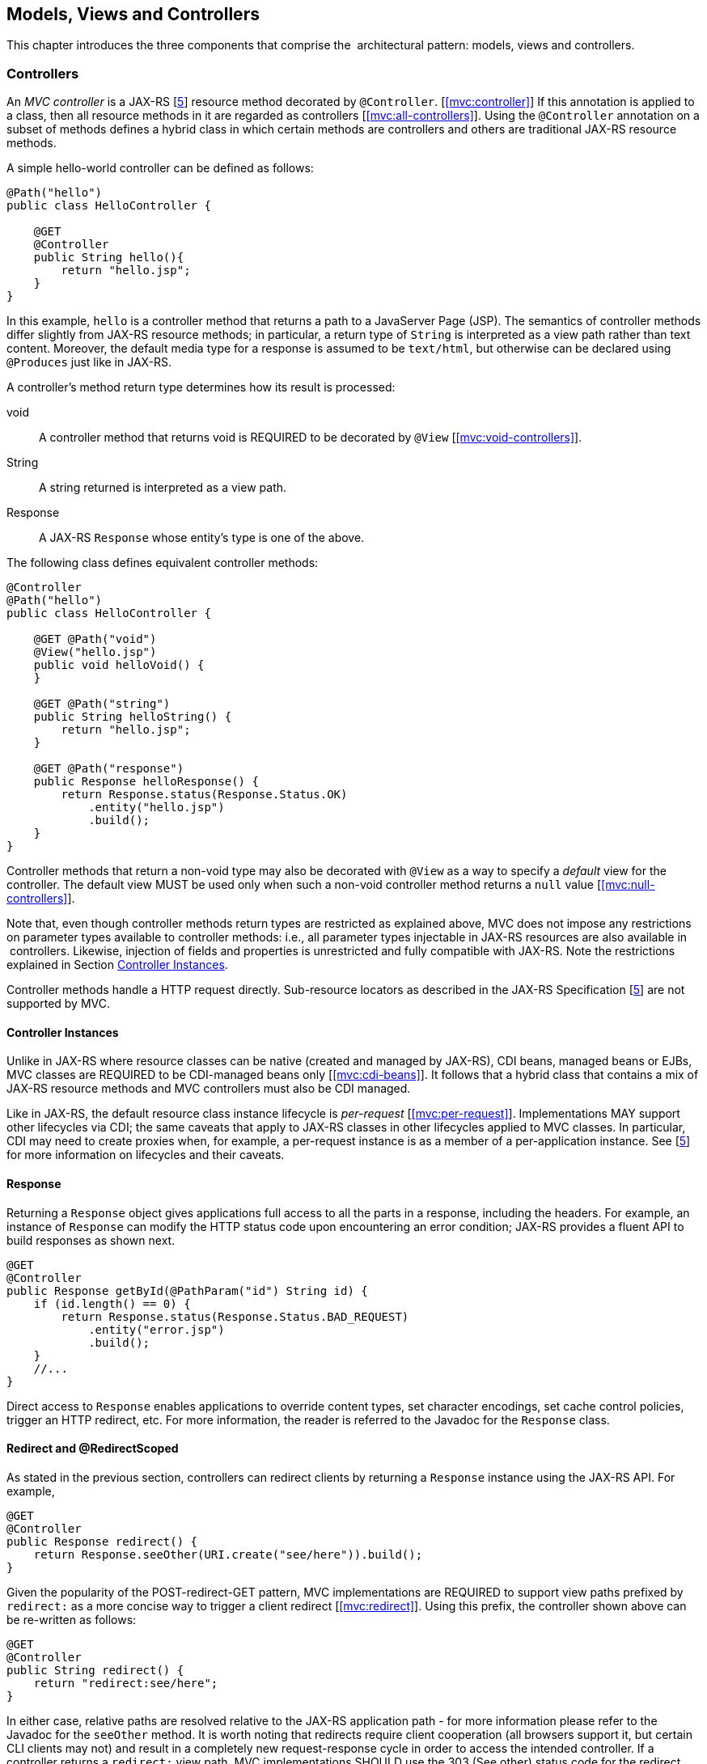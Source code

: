 [[mvc]]
Models, Views and Controllers
-----------------------------

This chapter introduces the three components that comprise the
 architectural pattern: models, views and controllers.

[[controllers]]
Controllers
~~~~~~~~~~~

An _MVC controller_ is a JAX-RS [<<jaxrs20,5>>] resource method decorated by `@Controller`. [<<mvc:controller>>] 
If this annotation is applied to a class, then all resource methods in it are regarded as controllers [<<mvc:all-controllers>>]. 
Using the `@Controller` annotation on a subset of methods defines a hybrid class in which certain methods are controllers and
others are traditional JAX-RS resource methods.

A simple hello-world controller can be defined as follows:

[source,java,numbered]
----
@Path("hello")
public class HelloController {

    @GET 
    @Controller 
    public String hello(){
        return "hello.jsp";
    }
}
----
In this example, `hello` is a controller method that returns a path to a JavaServer Page (JSP). 
The semantics of controller methods differ slightly from JAX-RS resource methods; in particular, a return type of `String` is
interpreted as a view path rather than text content. Moreover, the default media type for a response is assumed to be `text/html`, but otherwise can
be declared using `@Produces` just like in JAX-RS.

A controller’s method return type determines how its result is processed:

void:: A controller method that returns void is REQUIRED to be decorated by `@View` [<<mvc:void-controllers>>].
String:: A string returned is interpreted as a view path.
Response:: A JAX-RS `Response` whose entity’s type is one of the above.

The following class defines equivalent controller methods:


[source,java,numbered]
----
@Controller
@Path("hello")
public class HelloController {

    @GET @Path("void")
    @View("hello.jsp")
    public void helloVoid() {
    }

    @GET @Path("string")
    public String helloString() {
        return "hello.jsp";
    }

    @GET @Path("response")
    public Response helloResponse() {
        return Response.status(Response.Status.OK)
            .entity("hello.jsp")
            .build();
    }
}
----

Controller methods that return a non-void type may also be decorated with `@View` as a way to specify a _default_ view for the controller. 
The default view MUST be used only when such a non-void controller method returns a `null` value [<<mvc:null-controllers>>].

Note that, even though controller methods return types are restricted as explained above, MVC does not impose any restrictions on parameter types
available to controller methods: i.e., all parameter types injectable in JAX-RS resources are also available in  controllers. 
Likewise, injection of fields and properties is unrestricted and fully compatible with JAX-RS. Note the restrictions explained in Section <<controller_instances>>.

Controller methods handle a HTTP request directly. Sub-resource locators as described in the JAX-RS Specification [<<jaxrs20,5>>] are not supported by MVC.

[[controller_instances]]
Controller Instances
^^^^^^^^^^^^^^^^^^^^

Unlike in JAX-RS where resource classes can be native (created and managed by JAX-RS), CDI beans, managed beans or EJBs, MVC classes are REQUIRED to be CDI-managed beans only [<<mvc:cdi-beans>>]. 
It follows that a hybrid class that contains a mix of JAX-RS resource methods and MVC controllers must also be CDI managed.

Like in JAX-RS, the default resource class instance lifecycle is _per-request_ [<<mvc:per-request>>]. 
Implementations MAY support other
lifecycles via CDI; the same caveats that apply to JAX-RS classes in other lifecycles applied to MVC classes.
In particular, CDI may need to create proxies when, for example, a per-request instance is as a member of a per-application instance.
See [<<jaxrs20,5>>] for more information on lifecycles and their caveats.

[[response]]
Response
^^^^^^^^

Returning a `Response` object gives applications full access to all the parts in a response, including the headers. 
For example, an instance of `Response` can modify the HTTP status code upon encountering an error condition; 
JAX-RS provides a fluent API to build responses as shown next.

[source,java,numbered]
----
@GET
@Controller
public Response getById(@PathParam("id") String id) {
    if (id.length() == 0) {
        return Response.status(Response.Status.BAD_REQUEST)
            .entity("error.jsp")
            .build();
    }
    //...
}
----

Direct access to `Response` enables applications to override content types, set character encodings, set cache control policies, trigger an HTTP redirect, etc. 
For more information, the reader is referred to the Javadoc for the `Response` class.

[[redirect]]
Redirect and @RedirectScoped
^^^^^^^^^^^^^^^^^^^^^^^^^^^^

As stated in the previous section, controllers can redirect clients by returning a `Response` instance using the JAX-RS API. 
For example,

[source,java,numbered]
----
@GET
@Controller
public Response redirect() {
    return Response.seeOther(URI.create("see/here")).build();
}
----

Given the popularity of the POST-redirect-GET pattern, MVC implementations are REQUIRED to support view paths prefixed by 
`redirect:` as a more concise way to trigger a client redirect [<<mvc:redirect>>]. 
Using this prefix, the controller shown above can be re-written as follows:

[source,java,numbered]
----
@GET
@Controller
public String redirect() {
    return "redirect:see/here";
}
----

In either case, relative paths are resolved relative to the JAX-RS application path - for more information please refer to the Javadoc for the `seeOther` method.
It is worth noting that redirects require client cooperation (all browsers support it, but certain CLI clients may not) 
and result in a completely new request-response cycle in order to access the intended controller.
If a controller returns a `redirect:` view path, MVC implementations SHOULD use the 303 (See other) status code for the redirect, but MAY prefer 302 (Found) if HTTP 1.0 compatibility is required.

MVC applications can leverage CDI by defining beans in scopes such as request and session. 
A bean in request scope is available only during the processing of a single request, while a bean in session scope is
available throughout an entire web session which can potentially span tens or even hundreds of requests.

Sometimes it is necessary to share data between the request that returns a redirect instruction and the new request that is triggered as a result. 
That is, a scope that spans at most two requests and thus fits between a request and a session scope. 
For this purpose, the MVC API defines a new CDI scope identified by the annotation `@RedirectScoped`.
CDI beans in this scope are automatically created and destroyed by correlating a redirect and the request that follows. 
The exact mechanism by which requests are correlated is implementation dependent, but popular techniques include URL rewrites and cookies.

Let us assume that `MyBean` is annotated by `@RedirectScoped` and given the name `mybean`, and consider the following controller:

[source,java,numbered]
----
@Controller
@Path("submit")
public class MyController {

    @Inject
    private MyBean myBean;

    @POST
    public String post() {
        myBean.setValue("Redirect about to happen");
        return "redirect:/submit";
    }

    @GET
    public String get() {
        return "mybean.jsp"; // mybean.value accessed in JSP
    }
}
----

The bean `myBean` is injected in the controller and available not only during the first `POST`, but also during the subsequent `GET` request,
enabling _communication_ between the two interactions; the creation and destruction of the bean is under control of CDI, 
and thus completely transparent to the application just like any other built-in scope.

[[models]]
Models
~~~~~~

MVC controllers are responsible for combining data models and views (templates) to produce web application pages. 
This specification supports two kinds of models: the first is based on CDI `@Named` beans, 
and the second on the `Models` interface which defines a map between names and objects.
MVC provides view engines for JSP and Facelets out of the box, which support both types.
For all other view engines supporting the `Models` interface is mandatory,
support for CDI `@Named` beans is OPTIONAL but highly RECOMMENDED.

Let us now revisit our hello-world example, this time also showing how to update a model. Since we intend to show the two ways in which models
can be used, we define the model as a CDI `@Named` bean in request scope even though this is only necessary for the CDI case:

[source,java,numbered]
----
@Named("greeting")
@RequestScoped
public class Greeting {

    private String message;

    public String getMessage() { 
        return message; 
    }

    public void setMessage(String message) { 
        this.message = message; 
    }
    //...
}
----

Given that the view engine for JSPs supports `@Named` beans, all the controller needs to do is fill out the model and return the view. 
Access to the model is straightforward using CDI injection:

[source,java,numbered]
----
@Path("hello")
public class HelloController {

    @Inject
    private Greeting greeting;

    @GET
    @Controller
    public String hello() {
        greeting.setMessage("Hello there!");
        return "hello.jsp";
    }
}
----

This will allow the view to access the greeting using the EL expression `${hello.greeting}`.

Instead of using CDI beans annotated with `@Named`, controllers can also use the `Models` map to pass data to the view:

[source,java,numbered]
----
@Path("hello")
public class HelloController {

    @Inject
    private Models models;

    @GET
    @Controller
    public String hello() {
        models.put("greeting", new Greeting("Hello there!"));
        return "hello.jsp";
    }
}
----

In this example, the model is given the same name as that in the `@Named` annotation above, but using the injectable `Models` map instead.

For more information about view engines see the <<view_engines>> section.

[[views]]
Views
~~~~~

A _view_, sometimes also referred to as a template, defines the structure of the output page and can refer to one or more models. 
It is the responsibility of a _view engine_ to process (render) a view by extracting the information in the models and producing the output page.

Here is the JSP page for the hello-world example:

[source,html,numbered]
----
<!DOCTYPE html>
<html>
    <head>
        <title>Hello</title>
    </head>
    <body>
        <h1>${greeting.message}</h1>                                
    </body>
</html>
----

In a JSP, model properties are accessible via EL [<<el30,6>>]. In the example above, the property `message` is read from the `greeting` model 
whose name was either specified in a `@Named` annotation or used as a key in the `Models` map, depending on which controller from the <<models>> section triggered this view's processing.

Here is the corresponding example using Facelets instead of JSP:

[source,html,numbered]
----
<!DOCTYPE html>
<html lang="en" xmlns:h="http://xmlns.jcp.org/jsf/html">
    <h:head>
        <title>Hello</title>
    </h:head>
    <h:body>
        <h:outputText value="#{greeting.message}" /> 
    </h:body>
</html>
----

[[mvc_uri]]
Building URIs in a View
^^^^^^^^^^^^^^^^^^^^^^^

In views links and form actions require a URI. To avoid repeating the declarative mapping to URIs on controller 
methods MVC provides a way to build URIs from the `MvcContext`, as an example in JSP:

[source,html]
----
${mvc.uri('MyController#myMethod', {'id': 42, 'foo': 'bar'})}
----

The controller method can either be identified by the simple name of the controller class and the method name separated by 
`#(MyController#myMethod)` _or_ by the value of the `@UriRef` annotation.
Please refer to the Javadocs of `MvcContext` for a full description of the different ways to provide parameter values for building URIs.
